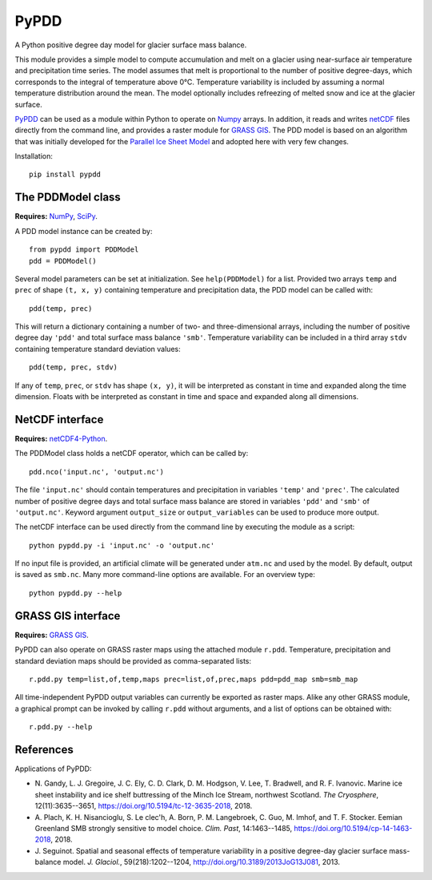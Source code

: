 PyPDD
=====

.. image:: https://github.com/juseg/pypdd/actions/workflows/test.yaml/badge.svg
   :target: https://github.com/juseg/pypdd/actions?query=workflow%3Atest
.. image:: https://codecov.io/github/juseg/pypdd/branch/main/graph/badge.svg
   :target: https://codecov.io/github/juseg/pypdd
.. image:: https://img.shields.io/pypi/v/pypdd.svg
   :target: https://pypi.python.org/pypi/pypdd
.. image:: https://zenodo.org/badge/8483394.svg
   :target: https://zenodo.org/badge/latestdoi/8483394

A Python positive degree day model for glacier surface mass balance.

This module provides a simple model to compute accumulation and melt on a
glacier using near-surface air temperature and precipitation time series. The
model assumes that melt is proportional to the number of positive degree-days,
which corresponds to the integral of temperature above 0°C. Temperature
variability is included by assuming a normal temperature distribution around the
mean. The model optionally includes refreezing of melted snow and ice at the
glacier surface.

PyPDD_ can be used as a module within Python to operate on Numpy_ arrays. In
addition, it reads and writes netCDF_ files directly from the command line, and
provides a raster module for `GRASS GIS`_. The PDD model is based on an
algorithm that was initially developed for the `Parallel Ice Sheet Model`_ and
adopted here with very few changes.

Installation::

   pip install pypdd


The PDDModel class
------------------

**Requires:** NumPy_, SciPy_.

A PDD model instance can be created by::

   from pypdd import PDDModel
   pdd = PDDModel()

Several model parameters can be set at initialization. See ``help(PDDModel)``
for a list. Provided two arrays ``temp`` and ``prec`` of shape ``(t, x, y)``
containing temperature and precipitation data, the PDD model can be called
with::

   pdd(temp, prec)

This will return a dictionary containing a number of two- and three-dimensional
arrays, including the number of positive degree day ``'pdd'`` and total surface
mass balance ``'smb'``. Temperature variability can be included in a third array
``stdv`` containing temperature standard deviation values::

	pdd(temp, prec, stdv)

If any of ``temp``, ``prec``, or ``stdv`` has shape ``(x, y)``, it will be
interpreted as constant in time and expanded along the time dimension. Floats
with be interpreted as constant in time and space and expanded along all
dimensions.

NetCDF interface
----------------

**Requires:** netCDF4-Python_.

The PDDModel class holds a netCDF operator, which can be called by::

   pdd.nco('input.nc', 'output.nc')

The file ``'input.nc'`` should contain temperatures and precipitation in
variables ``'temp'`` and ``'prec'``. The calculated number of positive degree
days and total surface mass balance are stored in variables ``'pdd'`` and
``'smb'`` of ``'output.nc'``. Keyword argument ``output_size`` or
``output_variables`` can be used to produce more output.

The netCDF interface can be used directly from the command line by executing the
module as a script::

   python pypdd.py -i 'input.nc' -o 'output.nc'

If no input file is provided, an artificial climate will be generated under
``atm.nc`` and used by the model. By default, output is saved as ``smb.nc``.
Many more command-line options are available. For an overview type::

   python pypdd.py --help


GRASS GIS interface
-------------------

**Requires:** `GRASS GIS`_.

PyPDD can also operate on GRASS raster maps using the attached module ``r.pdd``.
Temperature, precipitation and standard deviation maps should be provided as
comma-separated lists::

   r.pdd.py temp=list,of,temp,maps prec=list,of,prec,maps pdd=pdd_map smb=smb_map

All time-independent PyPDD output variables can currently be exported as raster
maps. Alike any other GRASS module, a graphical prompt can be invoked by calling
``r.pdd`` without arguments, and a list of options can be obtained with::

   r.pdd.py --help


References
----------

Applications of PyPDD:

* N. Gandy, L. J. Gregoire, J. C. Ely, C. D. Clark, D. M. Hodgson, V. Lee,
  T. Bradwell, and R. F. Ivanovic.
  Marine ice sheet instability and ice shelf buttressing of the Minch Ice
  Stream, northwest Scotland.
  *The Cryosphere*, 12(11):3635--3651,
  https://doi.org/10.5194/tc-12-3635-2018, 2018.

* A. Plach, K. H. Nisancioglu, S. Le clec'h, A. Born, P. M. Langebroek, C. Guo,
  M. Imhof, and T. F. Stocker.
  Eemian Greenland SMB strongly sensitive to model choice.
  *Clim. Past*, 14:1463--1485,
  https://doi.org/10.5194/cp-14-1463-2018, 2018.

* J. Seguinot.
  Spatial and seasonal effects of temperature variability in a positive
  degree-day glacier surface mass-balance model.
  *J. Glaciol.*, 59(218):1202--1204,
  http://doi.org/10.3189/2013JoG13J081, 2013.


.. links

.. _GRASS GIS: http://grass.osgeo.org
.. _netCDF: http://www.unidata.ucar.edu/software/netcdf
.. _netCDF4-Python: https://github.com/Unidata/netcdf4-python
.. _NumPy: http://numpy.scipy.org
.. _Parallel Ice Sheet Model: http://www.pism-docs.org
.. _PyPDD: https://github.com/jsegu/pypdd
.. _SciPy: http://www.scipy.org
